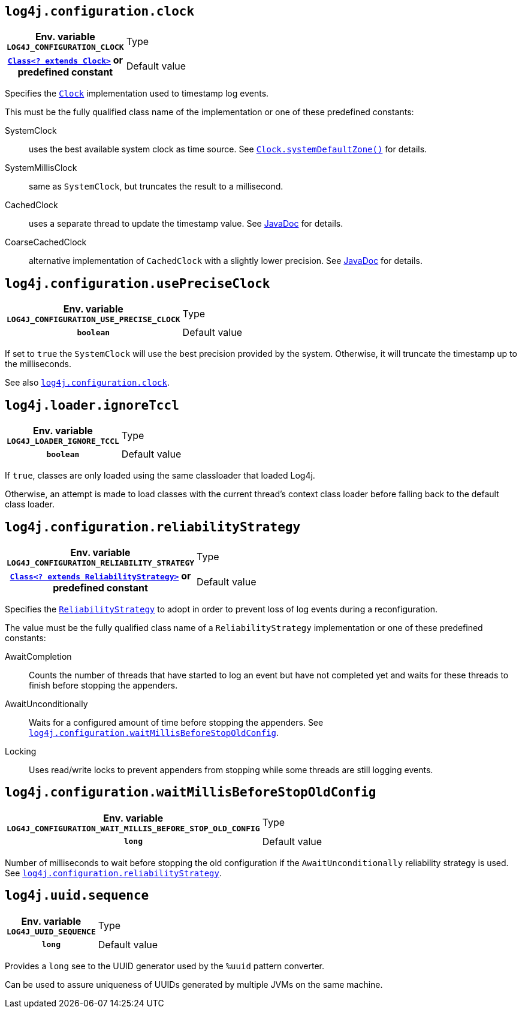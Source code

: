 ////
    Licensed to the Apache Software Foundation (ASF) under one or more
    contributor license agreements.  See the NOTICE file distributed with
    this work for additional information regarding copyright ownership.
    The ASF licenses this file to You under the Apache License, Version 2.0
    (the "License"); you may not use this file except in compliance with
    the License.  You may obtain a copy of the License at

         http://www.apache.org/licenses/LICENSE-2.0

    Unless required by applicable law or agreed to in writing, software
    distributed under the License is distributed on an "AS IS" BASIS,
    WITHOUT WARRANTIES OR CONDITIONS OF ANY KIND, either express or implied.
    See the License for the specific language governing permissions and
    limitations under the License.
////
[id=log4j.configuration.clock]
== `log4j.configuration.clock`

[cols="1h,5"]
|===
| Env. variable  `LOG4J_CONFIGURATION_CLOCK`
| Type          | link:../javadoc/log4j-core/org/apache/logging/log4j/core/util/Clock.html[`Class<? extends Clock>`] or predefined constant
| Default value | ``SystemClock``
|===

Specifies the
link:../javadoc/log4j-core/org/apache/logging/log4j/core/time/Clock.html[`Clock`]
implementation used to timestamp log events.

This must be the fully qualified class name of the implementation or one of these predefined constants:

SystemClock:: uses the best available system clock as time source.
See https://docs.oracle.com/javase/{java-target-version}/docs/api/java/time/Clock.html#systemDefaultZone--[`Clock.systemDefaultZone()`] for details.

SystemMillisClock:: same as `SystemClock`, but truncates the result to a millisecond.

CachedClock:: uses a separate thread to update the timestamp value.
See
link:../javadoc/log4j-core/org/apache/logging/log4j/core/util/CachedClock.html[JavaDoc]
for details.

CoarseCachedClock:: alternative implementation of `CachedClock` with a slightly lower precision.
See
link:../javadoc/log4j-core/org/apache/logging/log4j/core/time/internal/CoarseCachedClock.html[JavaDoc]
for details.

[id=log4j.configuration.usePreciseClock]
== `log4j.configuration.usePreciseClock`

[cols="1h,5"]
|===
| Env. variable  `LOG4J_CONFIGURATION_USE_PRECISE_CLOCK`
| Type          | `boolean`
| Default value | `false`
|===

If set to `true` the `SystemClock` will use the best precision provided by the system.
Otherwise, it will truncate the timestamp up to the milliseconds.

See also <<log4j.configuration.clock>>.

[id=log4j.loader.ignoreTccl]
== `log4j.loader.ignoreTccl`

[cols="1h,5"]
|===
| Env. variable  `LOG4J_LOADER_IGNORE_TCCL`
| Type          | `boolean`
| Default value | `false`
|===

If `true`, classes are only loaded using the same classloader that loaded Log4j.

Otherwise, an attempt is made to load classes with the current thread's context class loader before falling back to the default class loader.

[id=log4j.configuration.reliabilityStrategy]
== `log4j.configuration.reliabilityStrategy`

[cols="1h,5"]
|===
| Env. variable
 `LOG4J_CONFIGURATION_RELIABILITY_STRATEGY`

| Type
| link:../javadoc/log4j-core/org/apache/logging/log4j/core/config/ReliabilityStrategy.html[`Class<? extends ReliabilityStrategy>`]
or predefined constant

| Default value
| `AwaitCompletion`
|===

Specifies the
link:../javadoc/log4j-core/org/apache/logging/log4j/core/config/ReliabilityStrategy.html[`ReliabilityStrategy`]
to adopt in order to prevent loss of log events during a reconfiguration.

The value must be the fully qualified class name of a `ReliabilityStrategy` implementation or one of these predefined constants:

AwaitCompletion::
Counts the number of threads that have started to log an event but have not completed yet and waits for these threads to finish before stopping the appenders.

AwaitUnconditionally::
Waits for a configured amount of time before stopping the appenders.
See <<log4j.configuration.waitMillisBeforeStopOldConfig>>.

Locking::
Uses read/write locks to prevent appenders from stopping while some threads are still logging events.

[id=log4j.configuration.waitMillisBeforeStopOldConfig]
== `log4j.configuration.waitMillisBeforeStopOldConfig`

[cols="1h,5"]
|===
| Env. variable  `LOG4J_CONFIGURATION_WAIT_MILLIS_BEFORE_STOP_OLD_CONFIG`
| Type          | `long`
| Default value | `5000`
|===

Number of milliseconds to wait before stopping the old configuration if the `AwaitUnconditionally` reliability strategy is used.
See <<log4j.configuration.reliabilityStrategy>>.

[id=log4j.uuid.sequence]
== `log4j.uuid.sequence`

[cols="1h,5"]
|===
| Env. variable  `LOG4J_UUID_SEQUENCE`
| Type          | `long`
| Default value | `0`
|===

Provides a `long` see to the UUID generator used by the `%uuid` pattern converter.

Can be used to assure uniqueness of UUIDs generated by multiple JVMs on the same machine.
